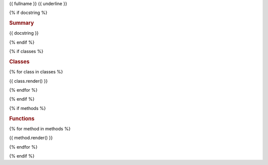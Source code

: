 {{ fullname }}
{{ underline }}

{% if docstring %}

.. rubric:: Summary

{{ docstring }}

{% endif %}

.. module:: {{ fullname }}


{% if classes %}

.. rubric:: Classes

{% for class in classes %}

{{ class.render() }}

{% endfor %}

{% endif %}


{% if methods %}

.. rubric:: Functions

{% for method in methods %}

{{ method.render() }}

{% endfor %}

{% endif %}